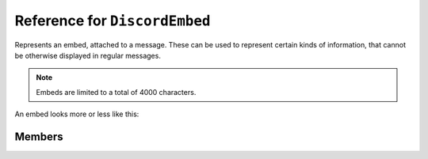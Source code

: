 Reference for ``DiscordEmbed``
==============================

Represents an embed, attached to a message. These can be used to represent certain kinds of information, that cannot 
be otherwise displayed in regular messages.

.. note::

	Embeds are limited to a total of 4000 characters.

An embed looks more or less like this:

.. image:: https://cdn.discordapp.com/attachments/84319995256905728/252292324967710721/embed.png

Members
-------

.. attribute:: Title

	.. note::
	
		This property has a limit of 256 characters of length.

	This embed's title

.. attribute:: Type

	.. note::
	
		When sending an embed, this property is always set to ``rich``, regardless of what it's actually set to.

	This embed's type.

.. attribute:: Description

	.. note::
	
		This property has a limit of 2048 characters of length.

	This embed's description.

.. attribute:: Url

	This embed's URL.

.. attribute:: Timestamp

	This embed's timestamp.

.. attribute:: Color

	.. note::
	
		C# supports hexadecimal integer notation (i.e. ``0x0123ABCD``). You can write colors down as ``0xRRGGBB``.

	This embed's color.

.. attribute:: Footer

	This embed's footer. Instance of :doc:`DiscordEmbedFooter </reference/entities/DiscordEmbedFooter>`.

.. attribute:: Image

	This embed's image. Instance of :doc:`DiscordEmbedImage </reference/entities/DiscordEmbedImage>`.

.. attribute:: Thumbnail

	This embed's thumbnail. Instance of :doc:`DiscordEmbedThumbnail </reference/entities/DiscordEmbedThumbnail>`.

.. attribute:: Video

	.. note::
	
		This property cannot be set by clients, and, as such, is ignored by Discord.

	This embed's video. Instance of :doc:`DiscordEmbedVideo </reference/entities/DiscordEmbedVideo>`.

.. attribute:: Provider

	This embed's provider. Instance of :doc:`DiscordEmbedProvider </reference/entities/DiscordEmbedProvider>`.

.. attribute:: Author

	This embed's author. Instance of :doc:`DiscordEmbedAuthor </reference/entities/DiscordEmbedAuthor>`.

.. attribute:: Fields

	This embed's fields. List of :doc:`DiscordEmbedField </reference/entities/DiscordEmbedField>` instances.